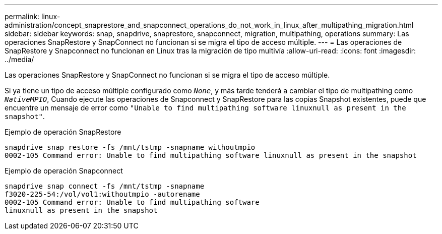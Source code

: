 ---
permalink: linux-administration/concept_snaprestore_and_snapconnect_operations_do_not_work_in_linux_after_multipathing_migration.html 
sidebar: sidebar 
keywords: snap, snapdrive, snaprestore, snapconnect, migration, multipathing, operations 
summary: Las operaciones SnapRestore y SnapConnect no funcionan si se migra el tipo de acceso múltiple. 
---
= Las operaciones de SnapRestore y Snapconnect no funcionan en Linux tras la migración de tipo multivía
:allow-uri-read: 
:icons: font
:imagesdir: ../media/


[role="lead"]
Las operaciones SnapRestore y SnapConnect no funcionan si se migra el tipo de acceso múltiple.

Si ya tiene un tipo de acceso múltiple configurado como `_None_`, y más tarde tenderá a cambiar el tipo de multipathing como `_NativeMPIO_`, Cuando ejecute las operaciones de Snapconnect y SnapRestore para las copias Snapshot existentes, puede que encuentre un mensaje de error como `"Unable to find multipathing software linuxnull as present in the snapshot"`.

Ejemplo de operación SnapRestore

[listing]
----
snapdrive snap restore -fs /mnt/tstmp -snapname withoutmpio
0002-105 Command error: Unable to find multipathing software linuxnull as present in the snapshot
----
Ejemplo de operación Snapconnect

[listing]
----
snapdrive snap connect -fs /mnt/tstmp -snapname
f3020-225-54:/vol/vol1:withoutmpio -autorename
0002-105 Command error: Unable to find multipathing software
linuxnull as present in the snapshot
----